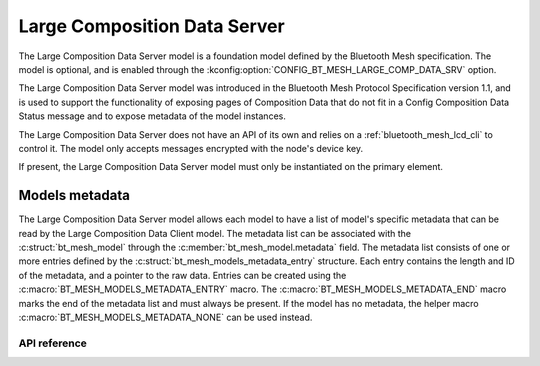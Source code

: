.. _bluetooth_mesh_lcd_srv:

Large Composition Data Server
#############################

The Large Composition Data Server model is a foundation model defined by the Bluetooth Mesh
specification. The model is optional, and is enabled through the
:kconfig:option:`CONFIG_BT_MESH_LARGE_COMP_DATA_SRV` option.

The Large Composition Data Server model was introduced in the Bluetooth Mesh Protocol Specification
version 1.1, and is used to support the functionality of exposing pages of Composition Data that do
not fit in a Config Composition Data Status message and to expose metadata of the model instances.

The Large Composition Data Server does not have an API of its own and relies on a
:ref:`bluetooth_mesh_lcd_cli` to control it.  The model only accepts messages encrypted with the
node's device key.

If present, the Large Composition Data Server model must only be instantiated on the primary
element.

Models metadata
===============

The Large Composition Data Server model allows each model to have a list of model's specific
metadata that can be read by the Large Composition Data Client model.  The metadata list can be
associated with the :c:struct:`bt_mesh_model` through the :c:member:`bt_mesh_model.metadata` field.
The metadata list consists of one or more entries defined by the
:c:struct:`bt_mesh_models_metadata_entry` structure. Each entry contains the length and ID of the
metadata, and a pointer to the raw data.  Entries can be created using the
:c:macro:`BT_MESH_MODELS_METADATA_ENTRY` macro. The :c:macro:`BT_MESH_MODELS_METADATA_END` macro
marks the end of the metadata list and must always be present. If the model has no metadata, the
helper macro :c:macro:`BT_MESH_MODELS_METADATA_NONE` can be used instead.

API reference
*************

.. doxygengroup:: bt_mesh_large_comp_data_srv
